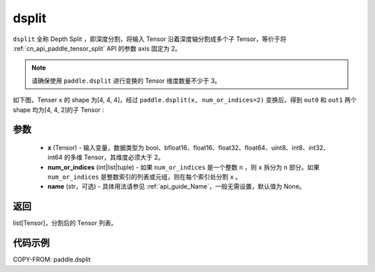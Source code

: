 .. _cn_api_paddle_dsplit:

dsplit
-------------------------------

.. py:function:: paddle.dsplit(x, num_or_indices, name=None)


``dsplit`` 全称 Depth Split ，即深度分割，将输入 Tensor 沿着深度轴分割成多个子 Tensor，等价于将 :ref:`cn_api_paddle_tensor_split` API 的参数 axis 固定为 2。

.. note::
   请确保使用 ``paddle.dsplit`` 进行变换的 Tensor 维度数量不少于 3。

如下图，Tenser ``x`` 的 shape 为[4, 4, 4]，经过 ``paddle.dsplit(x, num_or_indices=2)`` 变换后，得到 ``out0`` 和 ``out1`` 两个 shape 均为[4, 4, 2]的子 Tensor :

.. image:: ../../images/api_legend/dsplit/dsplit.png
   :alt: dsplit 图例

参数
:::::::::
       - **x** (Tensor) - 输入变量，数据类型为 bool、bfloat16、float16、float32、float64、uint8、int8、int32、int64 的多维 Tensor，其维度必须大于 2。
       - **num_or_indices** (int|list|tuple) - 如果 ``num_or_indices`` 是一个整数 ``n`` ，则 ``x`` 拆分为 ``n`` 部分。如果 ``num_or_indices`` 是整数索引的列表或元组，则在每个索引处分割 ``x`` 。
       - **name** (str，可选) - 具体用法请参见 :ref:`api_guide_Name`，一般无需设置，默认值为 None。

返回
:::::::::

list[Tensor]，分割后的 Tensor 列表。


代码示例
:::::::::

COPY-FROM: paddle.dsplit
